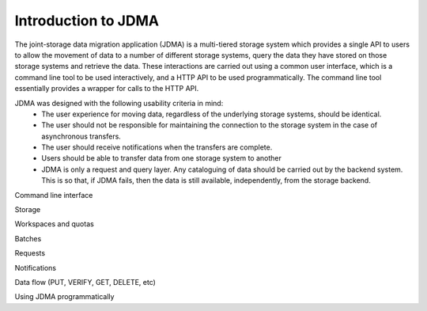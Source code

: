 Introduction to JDMA
====================

The joint-storage data migration application (JDMA) is a multi-tiered storage
system which provides a single API to users to allow the movement of data to a
number of different storage systems, query the data they have stored on those
storage systems and retrieve the data.  These interactions are carried out using
a common user interface, which is a command line tool to be used interactively,
and a HTTP API to be used programmatically. The command line tool essentially
provides a wrapper for calls to the HTTP API.

JDMA ​was designed with the following usability criteria in mind:
  - The user experience for moving data, regardless of the underlying storage
    systems, should be identical.
  - The user should not be responsible for maintaining the connection to the
    storage system in the case of asynchronous transfers.
  - The user should receive notifications when the transfers are complete.
  - Users should be able to transfer data from one storage system to another
  - JDMA is only a request and query layer.  Any cataloguing of data should be
    carried out by the backend system.  This is so that, if JDMA fails, then the
    data is still available, independently, from the storage backend.

Command line interface

Storage

Workspaces and quotas

Batches

Requests

Notifications

Data flow (PUT, VERIFY, GET, DELETE, etc)

Using JDMA programmatically
